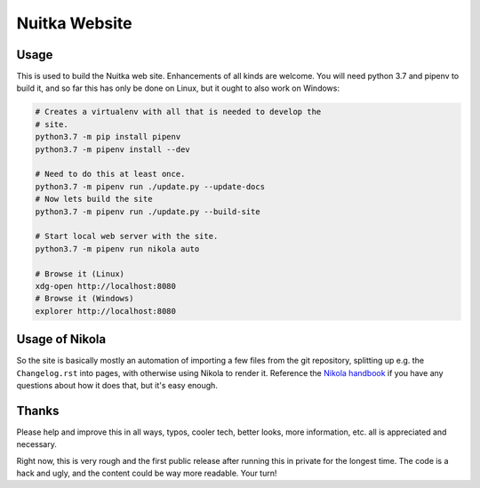 Nuitka Website
~~~~~~~~~~~~~~

.. image:: doc/images/Nuitka-Logo-Symbol.png

Usage
=====

This is used to build the Nuitka web site. Enhancements of all kinds are
welcome. You will need python 3.7 and pipenv to build it, and so far this
has only be done on Linux, but it ought to also work on Windows:

.. code-block:: sh

    # Creates a virtualenv with all that is needed to develop the
    # site.
    python3.7 -m pip install pipenv
    python3.7 -m pipenv install --dev

    # Need to do this at least once.
    python3.7 -m pipenv run ./update.py --update-docs
    # Now lets build the site
    python3.7 -m pipenv run ./update.py --build-site

    # Start local web server with the site.
    python3.7 -m pipenv run nikola auto

    # Browse it (Linux)
    xdg-open http://localhost:8080
    # Browse it (Windows)
    explorer http://localhost:8080


Usage of Nikola
===============

So the site is basically mostly an automation of importing a few files from
the git repository, splitting up e.g. the ``Changelog.rst`` into pages, with
otherwise using Nikola to render it. Reference the `Nikola handbook
<https://getnikola.com/handbook.html>`__ if you have any questions about how
it does that, but it's easy enough.

Thanks
======

Please help and improve this in all ways, typos, cooler tech, better looks,
more information, etc. all is appreciated and necessary.

Right now, this is very rough and the first public release after running this
in private for the longest time. The code is a hack and ugly, and the content
could be way more readable. Your turn!
